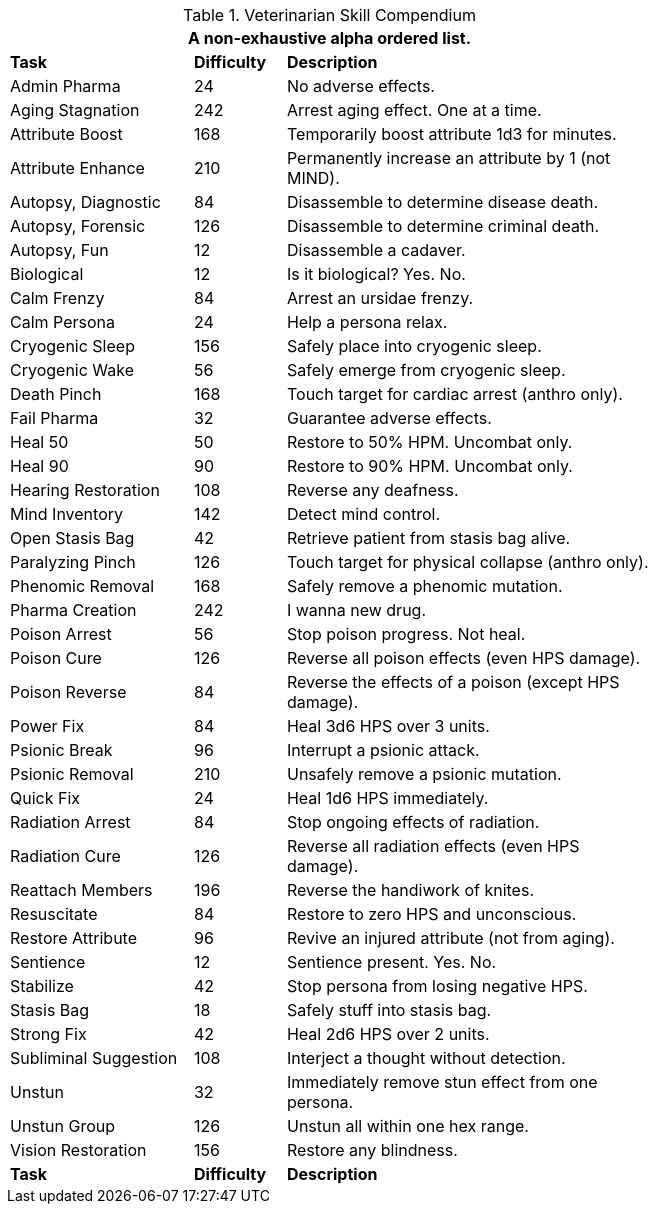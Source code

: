 .Veterinarian Skill Compendium
[width="75%",cols="<2,^1,<4",frame="all",stripes="even"]
|===
3+<|A non-exhaustive alpha ordered list.

s|Task
s|Difficulty
s|Description

|Admin Pharma
|24
|No adverse effects.

|Aging Stagnation
|242
|Arrest aging effect. One at a time.

|Attribute Boost
|168
|Temporarily boost attribute 1d3 for minutes.

|Attribute Enhance
|210
|Permanently increase an attribute by 1 (not MIND).

|Autopsy, Diagnostic
|84
|Disassemble to determine disease death.

|Autopsy, Forensic
|126
|Disassemble to determine criminal death.

|Autopsy, Fun
|12
|Disassemble a cadaver.

|Biological
|12
|Is it biological? Yes. No.

|Calm Frenzy
|84
|Arrest an ursidae frenzy.

|Calm Persona
|24
|Help a persona relax.

|Cryogenic Sleep
|156
|Safely place into cryogenic sleep.

|Cryogenic Wake
|56
|Safely emerge from cryogenic sleep.

|Death Pinch
|168
|Touch target for cardiac arrest (anthro only).

|Fail Pharma
|32
|Guarantee adverse effects.

|Heal 50
|50
|Restore to 50% HPM. Uncombat only.

|Heal 90
|90
|Restore to 90% HPM. Uncombat only.

|Hearing Restoration
|108
|Reverse any deafness.

|Mind Inventory
|142
|Detect mind control.

|Open Stasis Bag
|42
|Retrieve patient from stasis bag alive.

|Paralyzing Pinch
|126
|Touch target for physical collapse (anthro only).

|Phenomic Removal
|168
|Safely remove a phenomic mutation.

|Pharma Creation
|242
|I wanna new drug.

|Poison Arrest
|56
|Stop poison progress. Not heal.

|Poison Cure
|126
|Reverse all poison effects (even HPS damage).

|Poison Reverse
|84
|Reverse the effects of a poison (except HPS damage).

|Power Fix
|84
|Heal 3d6 HPS over 3 units.

|Psionic Break
|96
|Interrupt a psionic attack.

|Psionic Removal
|210
|Unsafely remove a psionic mutation.

|Quick Fix
|24
|Heal 1d6 HPS immediately.

|Radiation Arrest
|84
|Stop ongoing effects of radiation.

|Radiation Cure
|126
|Reverse all radiation effects (even HPS damage).

|Reattach Members
|196
|Reverse the handiwork of knites.

|Resuscitate
|84
|Restore to zero HPS and unconscious.

|Restore Attribute
|96
|Revive an injured attribute (not from aging).

|Sentience
|12
|Sentience present. Yes. No.

|Stabilize
|42
|Stop persona from losing negative HPS.

|Stasis Bag
|18
|Safely stuff into stasis bag.

|Strong Fix
|42
|Heal 2d6 HPS over 2 units.

|Subliminal Suggestion
|108
|Interject a thought without detection.

|Unstun
|32
|Immediately remove stun effect from one persona.

|Unstun Group
|126
|Unstun all within one hex range.

|Vision Restoration
|156
|Restore any blindness.

s|Task
s|Difficulty
s|Description

|===